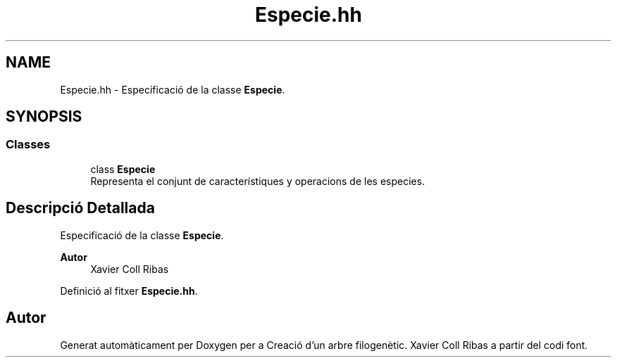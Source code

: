 .TH "Especie.hh" 3 "Dt Mai 19 2020" "Version v6.3 19/05/2020" "Creació d'un arbre filogenètic. Xavier Coll Ribas" \" -*- nroff -*-
.ad l
.nh
.SH NAME
Especie.hh \- Especificació de la classe \fBEspecie\fP\&.  

.SH SYNOPSIS
.br
.PP
.SS "Classes"

.in +1c
.ti -1c
.RI "class \fBEspecie\fP"
.br
.RI "Representa el conjunt de característiques y operacions de les especies\&. "
.in -1c
.SH "Descripció Detallada"
.PP 
Especificació de la classe \fBEspecie\fP\&. 


.PP
\fBAutor\fP
.RS 4
Xavier Coll Ribas 
.RE
.PP

.PP
Definició al fitxer \fBEspecie\&.hh\fP\&.
.SH "Autor"
.PP 
Generat automàticament per Doxygen per a Creació d'un arbre filogenètic\&. Xavier Coll Ribas a partir del codi font\&.
